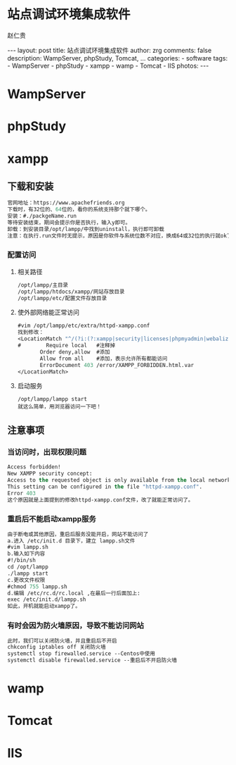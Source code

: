#+TITLE:     站点调试环境集成软件
#+AUTHOR:    赵仁贵
#+EMAIL:     zrg1390556487@gmail.com
#+LANGUAGE:  cn
#+OPTIONS:   H:3 num:nil toc:nil \n:nil @:t ::t |:t ^:nil -:t f:t *:t <:t
#+OPTIONS:   TeX:t LaTeX:t skip:nil d:nil todo:t pri:nil tags:not-in-toc
#+INFOJS_OPT: view:plain toc:t ltoc:t mouse:underline buttons:0 path:http://cs3$
#+HTML_HEAD: <link rel="stylesheet" type="text/css" href="http://cs3.swfu.edu.c$
#+HTML_HEAD_EXTRA: <style>body {font-size:14pt} code {font-weight:bold;font-siz$
#+EXPORT_SELECT_TAGS: export
#+EXPORT_EXCLUDE_TAGS: noexport
#+LINK_UP:
#+LINK_HOME:
#+XSLT:

#+BEGIN_EXPORT HTML
---
layout: post
title: 站点调试环境集成软件
author: zrg
comments: false
description: WampServer, phpStudy, Tomcat, ...
categories:
- software
tags:
- WampServer
- phpStudy
- xampp
- wamp
- Tomcat
- IIS
photos:
---
#+END_EXPORT

# (setq org-export-html-use-infojs nil)
# (setq org-export-html-style nil)

* WampServer
* phpStudy
* xampp
** 下载和安装
#+BEGIN_SRC emacs-lisp
官网地址：https://www.apachefriends.org
下载时，有32位的、64位的，看你的系统支持那个就下哪个。
安装：#./packgeName.run
等待安装结束，期间会提示你是否执行，输入y即可。
卸载：到安装目录/opt/lampp/中找到uninstall，执行即可卸载
注意：在执行.run文件时无提示，原因是你软件与系统位数不对应，换成64或32位的执行就ok了
#+END_SRC
*** 配置访问
**** 相关路径
 #+BEGIN_SRC emacs-lisp
 /opt/lampp/主目录
 /opt/lampp/htdocs/xampp/网站存放目录
 /opt/lampp/etc/配置文件存放目录
 #+END_SRC
**** 使外部网络能正常访问
 #+BEGIN_SRC emacs-lisp
 #vim /opt/lampp/etc/extra/httpd-xampp.conf
 找到修改：
 <LocationMatch "^/(?i:(?:xampp|security|licenses|phpmyadmin|webalizer|server-status|server-info))">
 #        Require local   #注释掉
        Order deny,allow  #添加
        Allow from all    #添加，表示允许所有都能访问
        ErrorDocument 403 /error/XAMPP_FORBIDDEN.html.var
 </LocationMatch>
 #+END_SRC
**** 启动服务
 : /opt/lampp/lampp start
 : 就这么简单，用浏览器访问一下吧！
** 注意事项
*** 当访问时，出现权限问题
 #+BEGIN_SRC emacs-lisp
 Access forbidden!
 New XAMPP security concept:
 Access to the requested object is only available from the local network.
 This setting can be configured in the file "httpd-xampp.conf".
 Error 403
 这个原因就是上面提到的修改httpd-xampp.conf文件，改了就能正常访问了。
 #+END_SRC
*** 重启后不能启动xampp服务
 #+BEGIN_SRC emacs-lisp
 由于断电或其他原因，重启后服务没能开启，网站不能访问了
 a.进入 /etc/init.d 目录下，建立 lampp.sh文件
 #vim lampp.sh
 b.输入如下内容
 #!/bin/sh
 cd /opt/lampp
 ./lampp start
 c.更改文件权限
 #chmod 755 lampp.sh
 d.编辑 /etc/rc.d/rc.local ,在最后一行后面加上:
 exec /etc/init.d/lampp.sh
 如此，开机就能启动xampp了。
 #+END_SRC
*** 有时会因为防火墙原因，导致不能访问网站
 #+BEGIN_SRC emacs-lisp
 此时，我们可以关闭防火墙，并且重启后不开启
 chkconfig iptables off 关闭防火墙
 systemctl stop firewalled.service --Centos中使用
 systemctl disable firewalled.service --重启后不开启防火墙
 #+END_SRC

* wamp
* Tomcat
* IIS
